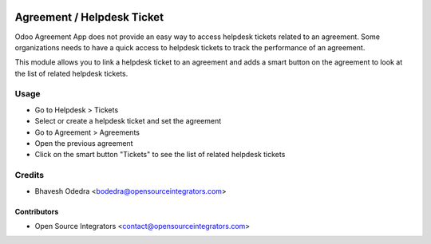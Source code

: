 .. image:: https://img.shields.io/badge/licence-LGPL--3-blue.svg
   :target: http://www.gnu.org/licenses/lgpl-3.0-standalone.html
   :alt: License: LGPL-3

===========================
Agreement / Helpdesk Ticket
===========================

Odoo Agreement App does not provide an easy way to access helpdesk tickets
related to an agreement. Some organizations needs to have a quick access to
helpdesk tickets to track the performance of an agreement.

This module allows you to link a helpdesk ticket to an agreement and adds a
smart button on the agreement to look at the list of related helpdesk tickets.

Usage
=====

* Go to Helpdesk > Tickets
* Select or create a helpdesk ticket and set the agreement
* Go to Agreement > Agreements
* Open the previous agreement
* Click on the smart button "Tickets" to see the list of related helpdesk
  tickets

Credits
=======

* Bhavesh Odedra <bodedra@opensourceintegrators.com>

Contributors
------------

* Open Source Integrators <contact@opensourceintegrators.com>
